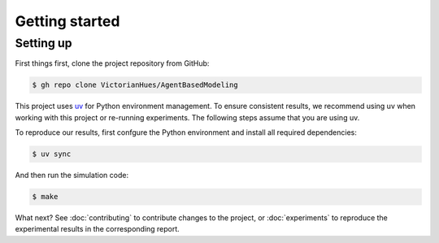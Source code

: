 Getting started
===============

Setting up
----------

First things first, clone the project repository from GitHub:

.. code-block:: console

   $ gh repo clone VictorianHues/AgentBasedModeling

This project uses `uv <https://docs.astral.sh/uv/>`_ for Python environment management.
To ensure consistent results, we recommend using uv when working with this project or 
re-running experiments. The following steps assume that you are using uv.

To reproduce our results, first confgure the Python environment and install all 
required dependencies:

.. code-block:: console

   $ uv sync

And then run the simulation code:

.. code-block:: console

   $ make


What next? See :doc:`contributing` to contribute changes to the project, or :doc:`experiments`
to reproduce the experimental results in the corresponding report.


